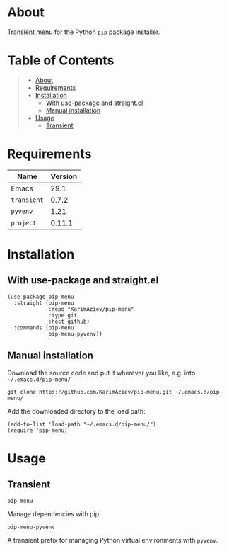 #+OPTIONS: ^:nil tags:nil num:nil

* About

Transient menu for the Python =pip= package installer.

* Table of Contents                                       :TOC_2_gh:QUOTE:
#+BEGIN_QUOTE
- [[#about][About]]
- [[#requirements][Requirements]]
- [[#installation][Installation]]
  - [[#with-use-package-and-straightel][With use-package and straight.el]]
  - [[#manual-installation][Manual installation]]
- [[#usage][Usage]]
  - [[#transient][Transient]]
#+END_QUOTE

* Requirements

| Name        | Version |
|-------------+---------|
| Emacs       |    29.1 |
| ~transient~ |   0.7.2 |
| ~pyvenv~    |    1.21 |
| ~project~   |  0.11.1 |


* Installation

** With use-package and straight.el
#+begin_src elisp :eval no
(use-package pip-menu
  :straight (pip-menu
             :repo "KarimAziev/pip-menu"
             :type git
             :host github)
  :commands (pip-menu
             pip-menu-pyvenv))
#+end_src

** Manual installation

Download the source code and put it wherever you like, e.g. into =~/.emacs.d/pip-menu/=

#+begin_src shell :eval no
git clone https://github.com/KarimAziev/pip-menu.git ~/.emacs.d/pip-menu/
#+end_src

Add the downloaded directory to the load path:

#+begin_src elisp :eval no
(add-to-list 'load-path "~/.emacs.d/pip-menu/")
(require 'pip-menu)
#+end_src

* Usage

** Transient

**** ~pip-menu~
Manage dependencies with pip.
**** ~pip-menu-pyvenv~
A transient prefix for managing Python virtual environments with ~pyvenv~.